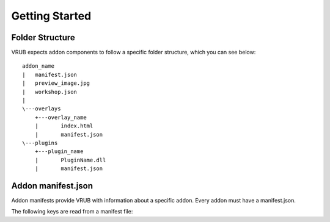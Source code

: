 Getting Started
===============

Folder Structure
----------------

VRUB expects addon components to follow a specific folder structure, which you can see below::

    addon_name
    |   manifest.json
    |   preview_image.jpg
    |   workshop.json
    |   
    \---overlays
        +---overlay_name
        |       index.html
        |       manifest.json
    \---plugins
        +---plugin_name
        |       PluginName.dll
        |       manifest.json
        
Addon manifest.json
-------------------

Addon manifests provide VRUB with information about a specific addon. Every addon must have a manifest.json.

The following keys are read from a manifest file:

.. attribute:: string: name
    
    The name of the addon, used for display purposes

.. attribute:: string: key

    The addon key, must be unique and descriptive

.. attribute:: string: description

    A short description of the addon

.. attribute:: string: author

    The name of the addon author

.. attribute:: array: overlays

    A JSON array of overlay keys (as strings) to load, which must match the folder names within the ``overlays`` folder

.. attribute:: themes

    Currently unused.

.. attribute:: plugins

    A JSON of plugin keys (as strings) to load, which must match the folder names within the ``plugins`` folder. Please note that only addons in the ``builtin`` folder will currently load plugins for security reasons.

.. attribute:: permissions

    A JSON object of key/values for any permissions the addon will request, the value of each key must describe the reason for requesting the permission. For example:

    .. code-block:: javascript

        "permissions": {
            "vrub.core.persistent_store": "To store user data",
            "vrub.core.overlay_manipulation": "To change the position of the Steam Dashboard"
        }

    Please refer to an individual plugin's documentation for any permission keys and their purpose.

.. attribute:: bool: sudo

    Gives an addon "sudo" privileges, which means it will bypass all permission checks. Only available to addons in the ``builtin`` folder as this is exclusively used for configuring and managing VRUB.
